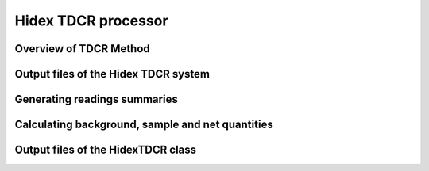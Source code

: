 Hidex TDCR processor
====================

Overview of TDCR Method
-----------------------

Output files of the Hidex TDCR system
-------------------------------------

Generating readings summaries
-----------------------------

Calculating background, sample and net quantities
-------------------------------------------------

Output files of the HidexTDCR class
--------------------------------------------
